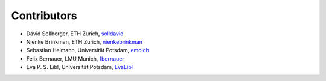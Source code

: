 Contributors
------------

*  David Sollberger, ETH Zurich, `solldavid <https://github.com/solldavid>`_
*  Nienke Brinkman, ETH Zurich, `nienkebrinkman <https://github.com/nienkebrinkman>`_
*  Sebastian Heimann, Universität Potsdam, `emolch <https://github.com/emolch>`_
*  Felix Bernauer, LMU Munich, `fbernauer <https://github.com/fbernauer>`_
*  Eva P. S. Eibl, Universität Potsdam, `EvaEibl <https://github.com/EvaEibl>`_
